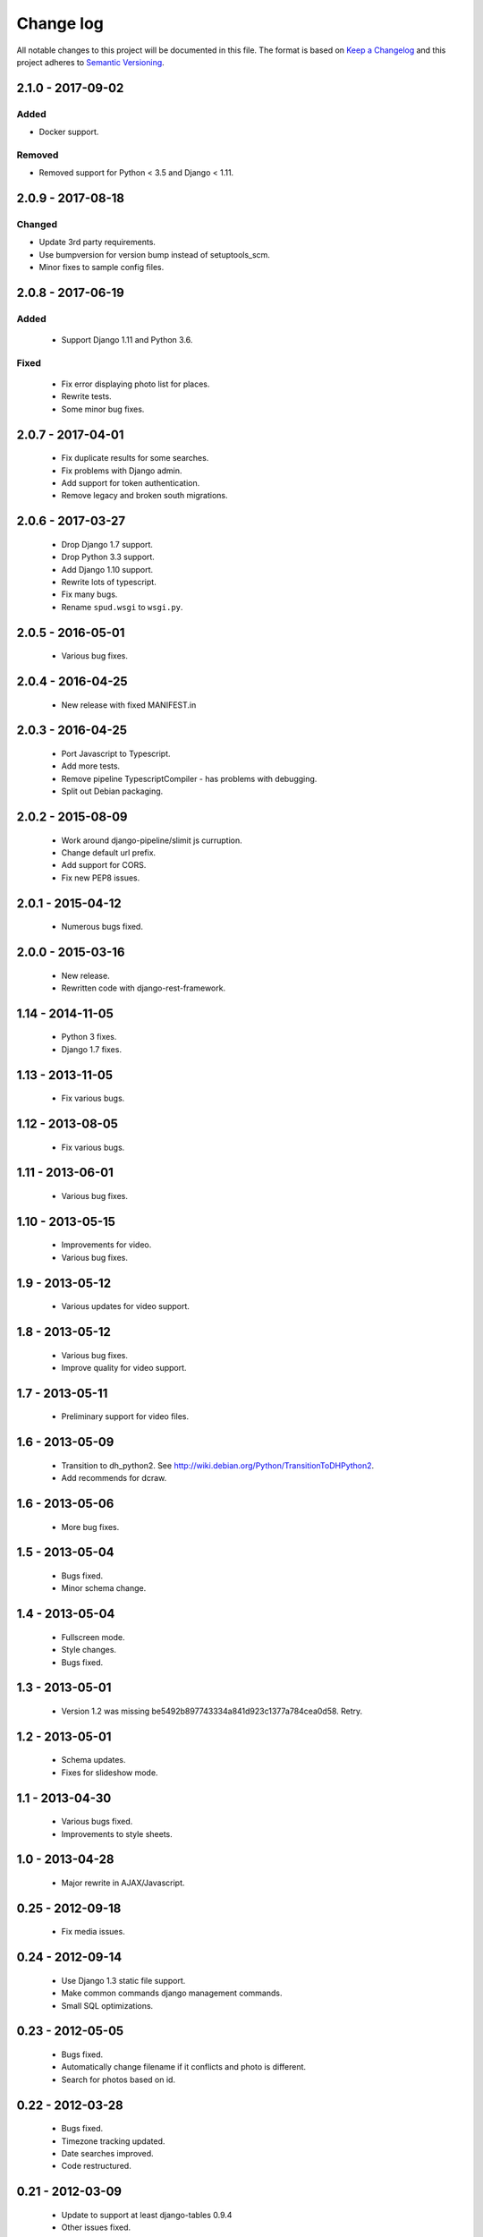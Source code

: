 ==========
Change log
==========
All notable changes to this project will be documented in this file. The format
is based on `Keep a Changelog`_ and this project
adheres to `Semantic Versioning`_.

.. _`Keep a Changelog`: http://keepachangelog.com/
.. _`Semantic Versioning`: http://semver.org/


2.1.0 - 2017-09-02
------------------

Added
~~~~~
* Docker support.

Removed
~~~~~~~
* Removed support for Python < 3.5 and Django < 1.11.


2.0.9 - 2017-08-18
------------------

Changed
~~~~~~~
* Update 3rd party requirements.
* Use bumpversion for version bump instead of setuptools_scm.
* Minor fixes to sample config files.


2.0.8 - 2017-06-19
------------------

Added
~~~~~
  * Support Django 1.11 and Python 3.6.

Fixed
~~~~~
  * Fix error displaying photo list for places.
  * Rewrite tests.
  * Some minor bug fixes.

2.0.7 - 2017-04-01
------------------

  * Fix duplicate results for some searches.
  * Fix problems with Django admin.
  * Add support for token authentication.
  * Remove legacy and broken south migrations.

2.0.6 - 2017-03-27
------------------

  * Drop Django 1.7 support.
  * Drop Python 3.3 support.
  * Add Django 1.10 support.
  * Rewrite lots of typescript.
  * Fix many bugs.
  * Rename ``spud.wsgi`` to ``wsgi.py``.

2.0.5 - 2016-05-01
------------------

  * Various bug fixes.

2.0.4 - 2016-04-25
------------------

  * New release with fixed MANIFEST.in

2.0.3 - 2016-04-25
------------------

  * Port Javascript to Typescript.
  * Add more tests.
  * Remove pipeline TypescriptCompiler - has problems with debugging.
  * Split out Debian packaging.

2.0.2 - 2015-08-09
------------------

  * Work around django-pipeline/slimit js curruption.
  * Change default url prefix.
  * Add support for CORS.
  * Fix new PEP8 issues.

2.0.1 - 2015-04-12
------------------

  * Numerous bugs fixed.

2.0.0 - 2015-03-16
------------------

  * New release.
  * Rewritten code with django-rest-framework.

1.14 - 2014-11-05
-----------------

  * Python 3 fixes.
  * Django 1.7 fixes.

1.13 - 2013-11-05
-----------------

  * Fix various bugs.

1.12 - 2013-08-05
-----------------

  * Fix various bugs.

1.11 - 2013-06-01
-----------------

  * Various bug fixes.

1.10 - 2013-05-15
-----------------

  * Improvements for video.
  * Various bug fixes.

1.9 - 2013-05-12
----------------

  * Various updates for video support.

1.8 - 2013-05-12
----------------

  * Various bug fixes.
  * Improve quality for video support.

1.7 - 2013-05-11
----------------

  * Preliminary support for video files.

1.6 - 2013-05-09
----------------

  * Transition to dh_python2. See
    http://wiki.debian.org/Python/TransitionToDHPython2.
  * Add recommends for dcraw.

1.6 - 2013-05-06
----------------

  * More bug fixes.

1.5 - 2013-05-04
----------------

  * Bugs fixed.
  * Minor schema change.

1.4 - 2013-05-04
----------------

  * Fullscreen mode.
  * Style changes.
  * Bugs fixed.

1.3 - 2013-05-01
----------------

  * Version 1.2 was missing be5492b897743334a841d923c1377a784cea0d58. Retry.

1.2 - 2013-05-01
----------------

  * Schema updates.
  * Fixes for slideshow mode.

1.1 - 2013-04-30
----------------

  * Various bugs fixed.
  * Improvements to style sheets.

1.0 - 2013-04-28
----------------

  * Major rewrite in AJAX/Javascript.

0.25 - 2012-09-18
-----------------

  * Fix media issues.

0.24 - 2012-09-14
-----------------

  * Use Django 1.3 static file support.
  * Make common commands django management commands.
  * Small SQL optimizations.

0.23 - 2012-05-05
-----------------

  * Bugs fixed.
  * Automatically change filename if it conflicts and photo is different.
  * Search for photos based on id.

0.22 - 2012-03-28
-----------------

  * Bugs fixed.
  * Timezone tracking updated.
  * Date searches improved.
  * Code restructured.

0.21 - 2012-03-09
-----------------

  * Update to support at least django-tables 0.9.4
  * Other issues fixed.

0.20 - 2011-12-29
-----------------

  * Improve formatting of AJAX lists.
  * Disable auth checks in AJAX lookups.
  * Exclude deleted photos from being cover photo.

0.19 - 2011-12-28
-----------------

  * Bug fixes.
  * Support django-ajax-select 1.2.3.

0.18 - 2011-07-15
-----------------

  * Improve Javascript.
  * Improve other stuff.

0.17 - 2011-07-08
-----------------

  * Fix various broken things.

0.16 - 2011-07-03
-----------------

  * Update style.
  * Improve Javascript code.
  * Convert floats to inline-blocks.
  * Fix error conditions.

0.15 - 2011-06-30
-----------------

  * Store image sizes in database.
  * Fix quirks in user interface. e.g. image resized after it is displayed.

0.14 - 2011-06-29
-----------------

  * Experimental changes designed to improve mobile phone experience.

0.13 - 2011-06-24
-----------------

  * Fix error templates.

0.12 - 2011-06-23
-----------------

  * Update standards version to 3.9.2.
  * Fix XHTML Errors.
  * Split django-webs stuff into separate package.

0.11 - 2011-05-03
-----------------

  * Remove whitespace after edit photo command.
  * New edit form.
  * Don't hardcode large image size.
  * Fix processing of actions.
  * Fix various issues surrounding photo relations.

0.10 - 2011-04-30
-----------------

  * Remove obsolete command line option to import program.
  * Various bugs fixed.
  * Don't hard code image size or photos per page anywhere. Except for "large".
  * Allow customization of default settings.
  * Improve stylesheet for Mobile phone use.
  * Fix error with migrations on sqlite.

0.9 - 2011-04-26
----------------

  * Improve JavaScript.
  * Rename database tables.

0.8 - 2011-04-24
----------------

  * Fix permission checks. Security issue, anybody could edit photos.
  * Fix broken XHTML.
  * Make timezones more flexible. Can specify UTC+nn or UTC-nn for imports.
  * Improve photo editor, have links to most popular items.
  * Fix problems with add person and set person logic.
  * Limit width of photo summary in css.
  * Optimize how search string is generated.
  * Don't use CSRF protection for post requests that don't have side effects.

0.7 - 2011-04-05
----------------

  * Fix error when accessing non-existant images.
  * Work around innodb bug, see http://south.aeracode.org/ticket/466.
  * Fiddle with stylesheets, etc.

0.6 - 2011-04-04
----------------

  * Use secure session cookies by default.
  * Add missing error templates.
  * Other minor changes.

0.5 - 2011-04-04
----------------

  * Fix typo that caused error when adding category to image.
  * Updates to templates. Good? Bad?
  * Edit now supports showing image in different sizes.

0.4 - 2011-04-02
----------------

  * Enable sql transaction support by default.
  * Add ability to override src timezone and offset on per camera basis.
  * Fix errors when display photos using redirect urls.
  * Fix errors in breadcrumbs for creating albums,categories and places.
  * Add extended abilities for large image photos.

0.3 - 2011-03-02
----------------

  * Add missing depends on python-pyparsing and python-imaging.
  * Add suggests on python-mysqldb.
  * Add spud_process_actions binary to package.

0.2 - 2010-10-19
----------------

  * Fix postinst script.
  * Remove obsolete fastcgi stuff.
  * Turn on following symlinks under media directory.
  * Many bugs removed to a better place.

0.1 - 2010-07-17
----------------

  * Initial release.
